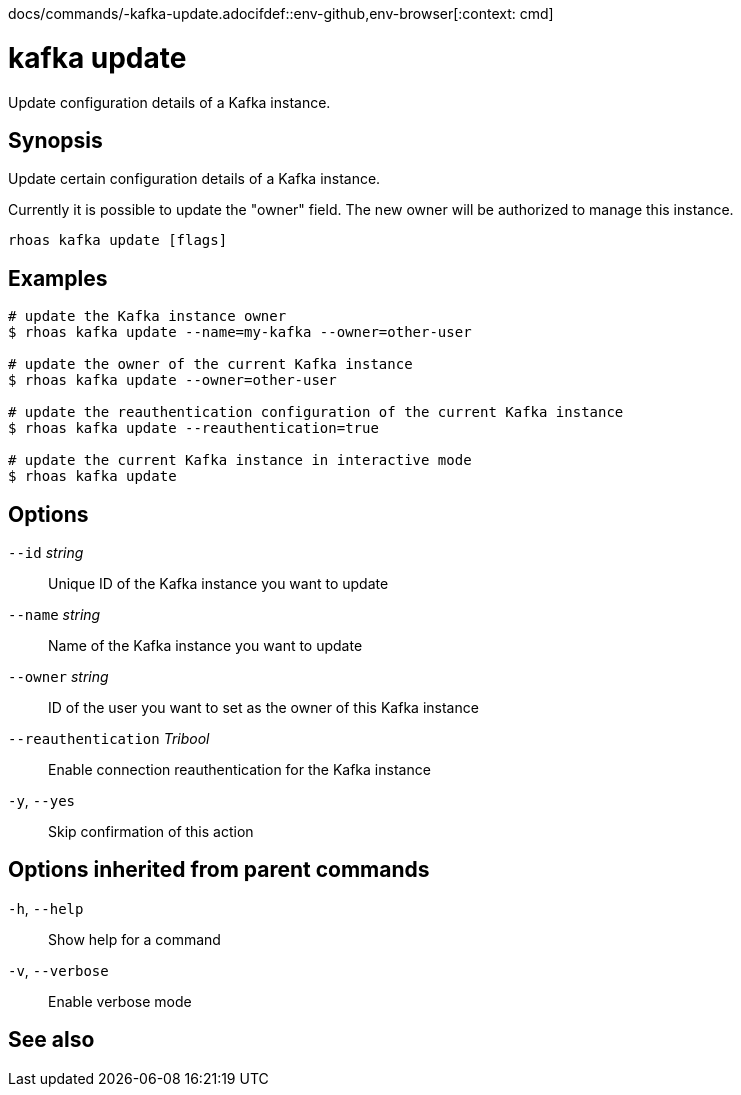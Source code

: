 docs/commands/-kafka-update.adocifdef::env-github,env-browser[:context: cmd]
[id='ref-rhoas-kafka-update_{context}']
= kafka update

[role="_abstract"]
Update configuration details of a Kafka instance.

[discrete]
== Synopsis

Update certain configuration details of a Kafka instance.

Currently it is possible to update the "owner" field. The new owner 
will be authorized to manage this instance.


....
rhoas kafka update [flags]
....

[discrete]
== Examples

....
# update the Kafka instance owner
$ rhoas kafka update --name=my-kafka --owner=other-user

# update the owner of the current Kafka instance
$ rhoas kafka update --owner=other-user

# update the reauthentication configuration of the current Kafka instance
$ rhoas kafka update --reauthentication=true

# update the current Kafka instance in interactive mode
$ rhoas kafka update

....

[discrete]
== Options

      `--id` _string_::                  Unique ID of the Kafka instance you want to update
      `--name` _string_::                Name of the Kafka instance you want to update
      `--owner` _string_::               ID of the user you want to set as the owner of this Kafka instance
      `--reauthentication` _Tribool_::   Enable connection reauthentication for the Kafka instance
  `-y`, `--yes`::                        Skip confirmation of this action 

[discrete]
== Options inherited from parent commands

  `-h`, `--help`::      Show help for a command
  `-v`, `--verbose`::   Enable verbose mode

[discrete]
== See also


ifdef::env-github,env-browser[]
* link:rhoas_kafka.adoc#rhoas-kafka[rhoas kafka]	 - Create, view, use, and manage your Kafka instances
endif::[]
ifdef::pantheonenv[]
* link:{path}#ref-rhoas-kafka_{context}[rhoas kafka]	 - Create, view, use, and manage your Kafka instances
endif::[]

